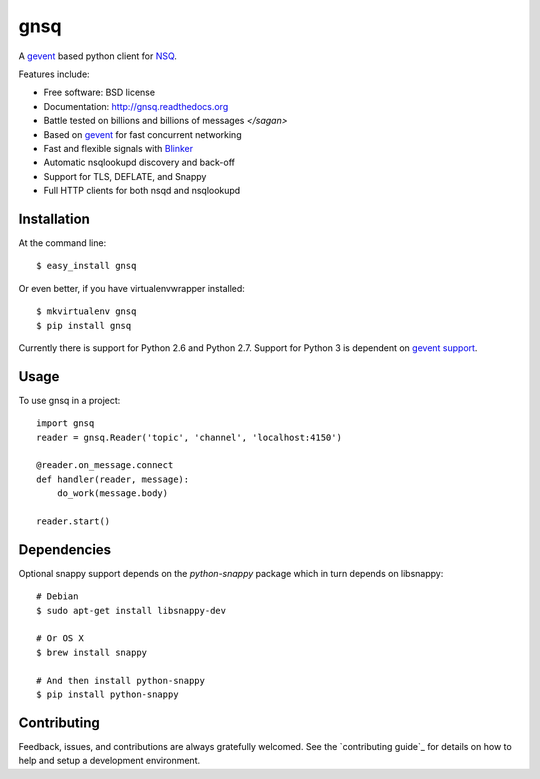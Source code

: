 ===============================
gnsq
===============================

.. image:: https://badge.fury.io/py/gnsq.svg
    :target: http://badge.fury.io/py/gnsq

.. image:: https://travis-ci.org/wtolson/gnsq.svg?branch=master
        :target: https://travis-ci.org/wtolson/gnsq

.. image:: https://pypip.in/d/gnsq/badge.png
        :target: https://pypi.python.org/pypi/gnsq


A `gevent`_ based python client for `NSQ`_.

Features include:

* Free software: BSD license
* Documentation: http://gnsq.readthedocs.org
* Battle tested on billions and billions of messages `</sagan>`
* Based on `gevent`_ for fast concurrent networking
* Fast and flexible signals with `Blinker`_
* Automatic nsqlookupd discovery and back-off
* Support for TLS, DEFLATE, and Snappy
* Full HTTP clients for both nsqd and nsqlookupd

Installation
------------

At the command line::

    $ easy_install gnsq

Or even better, if you have virtualenvwrapper installed::

    $ mkvirtualenv gnsq
    $ pip install gnsq

Currently there is support for Python 2.6 and Python 2.7. Support for Python 3
is dependent on `gevent support <https://github.com/surfly/gevent/issues/38>`_.

Usage
-----

To use gnsq in a project::

    import gnsq
    reader = gnsq.Reader('topic', 'channel', 'localhost:4150')

    @reader.on_message.connect
    def handler(reader, message):
        do_work(message.body)

    reader.start()

Dependencies
------------

Optional snappy support depends on the `python-snappy` package which in turn
depends on libsnappy::

    # Debian
    $ sudo apt-get install libsnappy-dev

    # Or OS X
    $ brew install snappy

    # And then install python-snappy
    $ pip install python-snappy

Contributing
------------

Feedback, issues, and contributions are always gratefully welcomed. See the
`contributing guide`_ for details on how to help and setup a development
environment.


.. _gevent: http://gevent.org/
.. _NSQ: http://nsq.io/
.. _Blinker: http://pythonhosted.org/blinker/
.. _contributing guidelines: https://github.com/wtolson/gnsq/blob/master/CONTRIBUTING.rst
